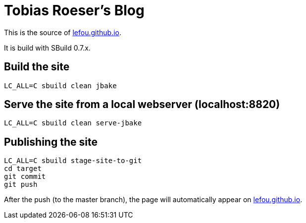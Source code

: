 = Tobias Roeser's Blog

This is the source of http://lefou.github.io[lefou.github.io].

It is build with SBuild 0.7.x. 

== Build the site

----
LC_ALL=C sbuild clean jbake
----

== Serve the site from a local webserver (localhost:8820)

----
LC_ALL=C sbuild clean serve-jbake
----

== Publishing the site

----
LC_ALL=C sbuild stage-site-to-git
cd target
git commit
git push
----

After the push (to the master branch), the page will automatically appear on http://lefou.github.io[lefou.github.io].
